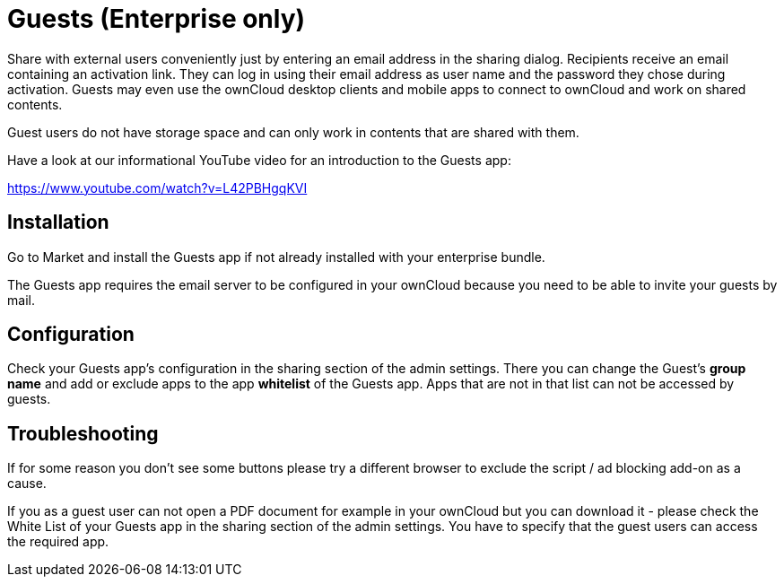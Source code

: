 = Guests (Enterprise only)

Share with external users conveniently just by entering an email address in the sharing dialog. Recipients receive an email containing an activation link. They can log in using their email address as user name and the password they chose during activation. Guests may even use the ownCloud desktop clients and mobile apps to connect to ownCloud and work on shared contents.

Guest users do not have storage space and can only work in contents that are shared with them.

Have a look at our informational YouTube video for an introduction to the Guests app:

https://www.youtube.com/watch?v=L42PBHgqKVI

== Installation

Go to Market and install the Guests app if not already installed with your enterprise bundle.

The Guests app requires the email server to be configured in your ownCloud because you need to be able to invite your guests by mail.

== Configuration

Check your Guests app's configuration in the sharing section of the admin settings. There you can change the Guest's **group name** and add or exclude apps to the app **whitelist** of the Guests app. Apps that are not in that list can not be accessed by guests.


== Troubleshooting

If for some reason you don't see some buttons please try a different browser to exclude the script / ad blocking add-on as a cause.

If you as a guest user can not open a PDF document for example in your ownCloud but you can download it - please check the White List of your Guests app in the sharing section of the admin settings. You have to specify that the guest users can access the required app.